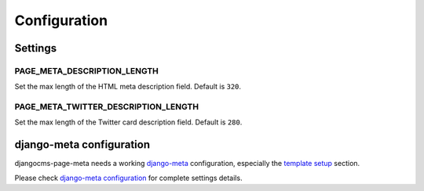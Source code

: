 .. _meta-settings:

=============
Configuration
=============


Settings
========

.. _PAGE_META_DESCRIPTION_LENGTH:

PAGE_META_DESCRIPTION_LENGTH
----------------------------

Set the max length of the HTML meta description field.
Default is ``320``.

.. PAGE_META_TWITTER_DESCRIPTION_LENGTH:

PAGE_META_TWITTER_DESCRIPTION_LENGTH
------------------------------------

Set the max length of the Twitter card description field.
Default is ``280``.

django-meta configuration
=========================

djangocms-page-meta needs a working `django-meta`_ configuration,
especially the `template setup`_ section.

Please check `django-meta configuration`_ for complete settings details.


.. _template setup: https://django-meta.readthedocs.io/en/latest/models.html#reference-template
.. _django-meta configuration: https://django-meta.readthedocs.io/en/latest/settings.html
.. _django-meta: https://pypi.python.org/pypi/django-meta
